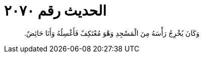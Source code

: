 
= الحديث رقم ٢٠٧٠

[quote.hadith]
وَكَانَ يُخْرِجُ رَأْسَهُ مِنَ الْمَسْجِدِ وَهْوَ مُعْتَكِفٌ فَأَغْسِلُهُ وَأَنَا حَائِضٌ‏.‏